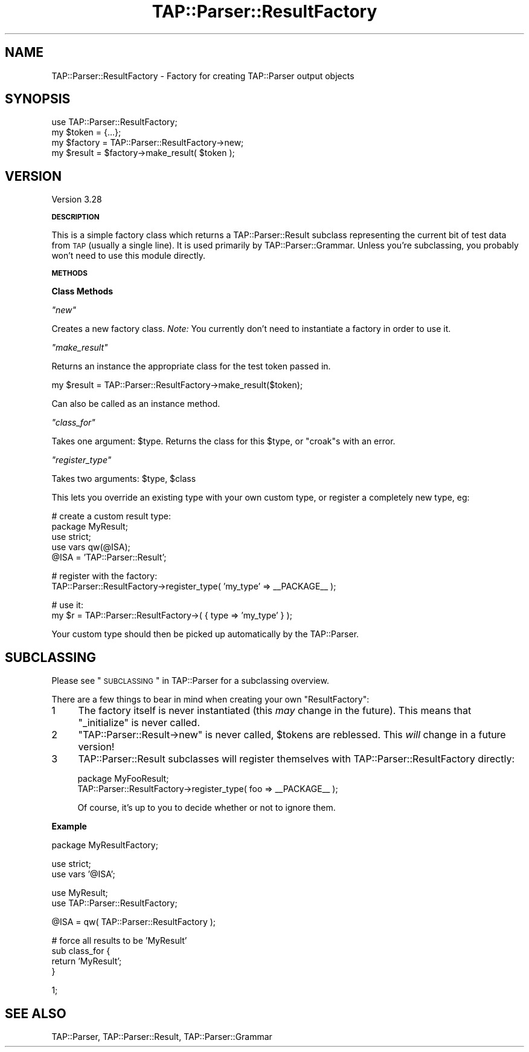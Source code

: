 .\" Automatically generated by Pod::Man v1.37, Pod::Parser v1.32
.\"
.\" Standard preamble:
.\" ========================================================================
.de Sh \" Subsection heading
.br
.if t .Sp
.ne 5
.PP
\fB\\$1\fR
.PP
..
.de Sp \" Vertical space (when we can't use .PP)
.if t .sp .5v
.if n .sp
..
.de Vb \" Begin verbatim text
.ft CW
.nf
.ne \\$1
..
.de Ve \" End verbatim text
.ft R
.fi
..
.\" Set up some character translations and predefined strings.  \*(-- will
.\" give an unbreakable dash, \*(PI will give pi, \*(L" will give a left
.\" double quote, and \*(R" will give a right double quote.  | will give a
.\" real vertical bar.  \*(C+ will give a nicer C++.  Capital omega is used to
.\" do unbreakable dashes and therefore won't be available.  \*(C` and \*(C'
.\" expand to `' in nroff, nothing in troff, for use with C<>.
.tr \(*W-|\(bv\*(Tr
.ds C+ C\v'-.1v'\h'-1p'\s-2+\h'-1p'+\s0\v'.1v'\h'-1p'
.ie n \{\
.    ds -- \(*W-
.    ds PI pi
.    if (\n(.H=4u)&(1m=24u) .ds -- \(*W\h'-12u'\(*W\h'-12u'-\" diablo 10 pitch
.    if (\n(.H=4u)&(1m=20u) .ds -- \(*W\h'-12u'\(*W\h'-8u'-\"  diablo 12 pitch
.    ds L" ""
.    ds R" ""
.    ds C` ""
.    ds C' ""
'br\}
.el\{\
.    ds -- \|\(em\|
.    ds PI \(*p
.    ds L" ``
.    ds R" ''
'br\}
.\"
.\" If the F register is turned on, we'll generate index entries on stderr for
.\" titles (.TH), headers (.SH), subsections (.Sh), items (.Ip), and index
.\" entries marked with X<> in POD.  Of course, you'll have to process the
.\" output yourself in some meaningful fashion.
.if \nF \{\
.    de IX
.    tm Index:\\$1\t\\n%\t"\\$2"
..
.    nr % 0
.    rr F
.\}
.\"
.\" For nroff, turn off justification.  Always turn off hyphenation; it makes
.\" way too many mistakes in technical documents.
.hy 0
.if n .na
.\"
.\" Accent mark definitions (@(#)ms.acc 1.5 88/02/08 SMI; from UCB 4.2).
.\" Fear.  Run.  Save yourself.  No user-serviceable parts.
.    \" fudge factors for nroff and troff
.if n \{\
.    ds #H 0
.    ds #V .8m
.    ds #F .3m
.    ds #[ \f1
.    ds #] \fP
.\}
.if t \{\
.    ds #H ((1u-(\\\\n(.fu%2u))*.13m)
.    ds #V .6m
.    ds #F 0
.    ds #[ \&
.    ds #] \&
.\}
.    \" simple accents for nroff and troff
.if n \{\
.    ds ' \&
.    ds ` \&
.    ds ^ \&
.    ds , \&
.    ds ~ ~
.    ds /
.\}
.if t \{\
.    ds ' \\k:\h'-(\\n(.wu*8/10-\*(#H)'\'\h"|\\n:u"
.    ds ` \\k:\h'-(\\n(.wu*8/10-\*(#H)'\`\h'|\\n:u'
.    ds ^ \\k:\h'-(\\n(.wu*10/11-\*(#H)'^\h'|\\n:u'
.    ds , \\k:\h'-(\\n(.wu*8/10)',\h'|\\n:u'
.    ds ~ \\k:\h'-(\\n(.wu-\*(#H-.1m)'~\h'|\\n:u'
.    ds / \\k:\h'-(\\n(.wu*8/10-\*(#H)'\z\(sl\h'|\\n:u'
.\}
.    \" troff and (daisy-wheel) nroff accents
.ds : \\k:\h'-(\\n(.wu*8/10-\*(#H+.1m+\*(#F)'\v'-\*(#V'\z.\h'.2m+\*(#F'.\h'|\\n:u'\v'\*(#V'
.ds 8 \h'\*(#H'\(*b\h'-\*(#H'
.ds o \\k:\h'-(\\n(.wu+\w'\(de'u-\*(#H)/2u'\v'-.3n'\*(#[\z\(de\v'.3n'\h'|\\n:u'\*(#]
.ds d- \h'\*(#H'\(pd\h'-\w'~'u'\v'-.25m'\f2\(hy\fP\v'.25m'\h'-\*(#H'
.ds D- D\\k:\h'-\w'D'u'\v'-.11m'\z\(hy\v'.11m'\h'|\\n:u'
.ds th \*(#[\v'.3m'\s+1I\s-1\v'-.3m'\h'-(\w'I'u*2/3)'\s-1o\s+1\*(#]
.ds Th \*(#[\s+2I\s-2\h'-\w'I'u*3/5'\v'-.3m'o\v'.3m'\*(#]
.ds ae a\h'-(\w'a'u*4/10)'e
.ds Ae A\h'-(\w'A'u*4/10)'E
.    \" corrections for vroff
.if v .ds ~ \\k:\h'-(\\n(.wu*9/10-\*(#H)'\s-2\u~\d\s+2\h'|\\n:u'
.if v .ds ^ \\k:\h'-(\\n(.wu*10/11-\*(#H)'\v'-.4m'^\v'.4m'\h'|\\n:u'
.    \" for low resolution devices (crt and lpr)
.if \n(.H>23 .if \n(.V>19 \
\{\
.    ds : e
.    ds 8 ss
.    ds o a
.    ds d- d\h'-1'\(ga
.    ds D- D\h'-1'\(hy
.    ds th \o'bp'
.    ds Th \o'LP'
.    ds ae ae
.    ds Ae AE
.\}
.rm #[ #] #H #V #F C
.\" ========================================================================
.\"
.IX Title "TAP::Parser::ResultFactory 3"
.TH TAP::Parser::ResultFactory 3 "2013-05-03" "perl v5.8.8" "User Contributed Perl Documentation"
.SH "NAME"
TAP::Parser::ResultFactory \- Factory for creating TAP::Parser output objects
.SH "SYNOPSIS"
.IX Header "SYNOPSIS"
.Vb 4
\&  use TAP::Parser::ResultFactory;
\&  my $token   = {...};
\&  my $factory = TAP::Parser::ResultFactory->new;
\&  my $result  = $factory->make_result( $token );
.Ve
.SH "VERSION"
.IX Header "VERSION"
Version 3.28
.Sh "\s-1DESCRIPTION\s0"
.IX Subsection "DESCRIPTION"
This is a simple factory class which returns a TAP::Parser::Result subclass
representing the current bit of test data from \s-1TAP\s0 (usually a single line).
It is used primarily by TAP::Parser::Grammar.  Unless you're subclassing,
you probably won't need to use this module directly.
.Sh "\s-1METHODS\s0"
.IX Subsection "METHODS"
.Sh "Class Methods"
.IX Subsection "Class Methods"
\fI\f(CI\*(C`new\*(C'\fI\fR
.IX Subsection "new"
.PP
Creates a new factory class.
\&\fINote:\fR You currently don't need to instantiate a factory in order to use it.
.PP
\fI\f(CI\*(C`make_result\*(C'\fI\fR
.IX Subsection "make_result"
.PP
Returns an instance the appropriate class for the test token passed in.
.PP
.Vb 1
\&  my $result = TAP::Parser::ResultFactory->make_result($token);
.Ve
.PP
Can also be called as an instance method.
.PP
\fI\f(CI\*(C`class_for\*(C'\fI\fR
.IX Subsection "class_for"
.PP
Takes one argument: \f(CW$type\fR.  Returns the class for this \f(CW$type\fR, or \f(CW\*(C`croak\*(C'\fRs
with an error.
.PP
\fI\f(CI\*(C`register_type\*(C'\fI\fR
.IX Subsection "register_type"
.PP
Takes two arguments: \f(CW$type\fR, \f(CW$class\fR
.PP
This lets you override an existing type with your own custom type, or register
a completely new type, eg:
.PP
.Vb 5
\&  # create a custom result type:
\&  package MyResult;
\&  use strict;
\&  use vars qw(@ISA);
\&  @ISA = 'TAP::Parser::Result';
.Ve
.PP
.Vb 2
\&  # register with the factory:
\&  TAP::Parser::ResultFactory->register_type( 'my_type' => __PACKAGE__ );
.Ve
.PP
.Vb 2
\&  # use it:
\&  my $r = TAP::Parser::ResultFactory->( { type => 'my_type' } );
.Ve
.PP
Your custom type should then be picked up automatically by the TAP::Parser.
.SH "SUBCLASSING"
.IX Header "SUBCLASSING"
Please see \*(L"\s-1SUBCLASSING\s0\*(R" in TAP::Parser for a subclassing overview.
.PP
There are a few things to bear in mind when creating your own
\&\f(CW\*(C`ResultFactory\*(C'\fR:
.IP "1" 4
.IX Item "1"
The factory itself is never instantiated (this \fImay\fR change in the future).
This means that \f(CW\*(C`_initialize\*(C'\fR is never called.
.IP "2" 4
.IX Item "2"
\&\f(CW\*(C`TAP::Parser::Result\->new\*(C'\fR is never called, \f(CW$tokens\fR are reblessed.
This \fIwill\fR change in a future version!
.IP "3" 4
.IX Item "3"
TAP::Parser::Result subclasses will register themselves with
TAP::Parser::ResultFactory directly:
.Sp
.Vb 2
\&  package MyFooResult;
\&  TAP::Parser::ResultFactory->register_type( foo => __PACKAGE__ );
.Ve
.Sp
Of course, it's up to you to decide whether or not to ignore them.
.Sh "Example"
.IX Subsection "Example"
.Vb 1
\&  package MyResultFactory;
.Ve
.PP
.Vb 2
\&  use strict;
\&  use vars '@ISA';
.Ve
.PP
.Vb 2
\&  use MyResult;
\&  use TAP::Parser::ResultFactory;
.Ve
.PP
.Vb 1
\&  @ISA = qw( TAP::Parser::ResultFactory );
.Ve
.PP
.Vb 4
\&  # force all results to be 'MyResult'
\&  sub class_for {
\&    return 'MyResult';
\&  }
.Ve
.PP
.Vb 1
\&  1;
.Ve
.SH "SEE ALSO"
.IX Header "SEE ALSO"
TAP::Parser,
TAP::Parser::Result,
TAP::Parser::Grammar
